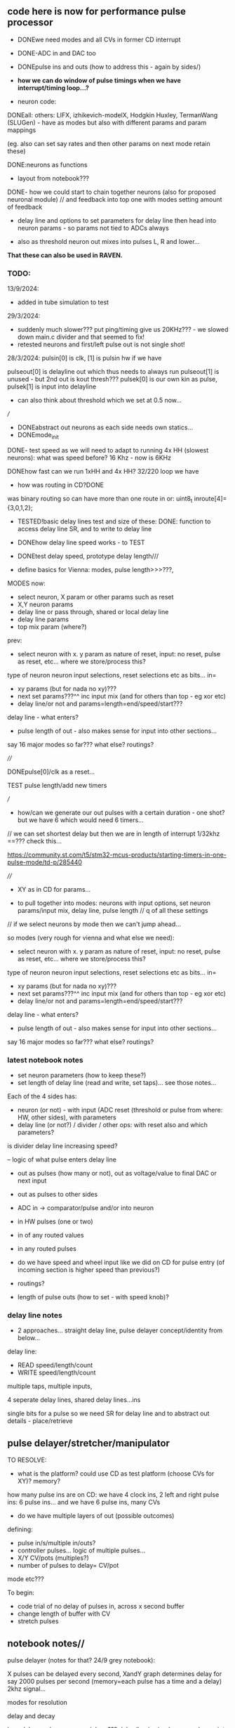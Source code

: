 ** code here is now for performance pulse processor

- DONEwe need modes and all CVs in former CD interrupt
- DONE-ADC in and DAC too
- DONEpulse ins and outs (how to address this - again by sides/)
- *how we can do window of pulse timings when we have interrupt/timing loop...?*

- neuron code:

DONEall: others: LIFX, izhikevich-modelX, Hodgkin Huxley, TermanWang (SLUGen) - have as modes but also with different params and param mappings

(eg. also can set say rates and then other params on next mode retain these)

DONE:neurons as functions 

- layout from notebook???

DONE- how we could start to chain together neurons (also for proposed neuronal module) // and feedback into top one with modes setting amount of feedback

- delay line and options to set parameters for delay line then head into neuron params - so params not tied to ADCs always

- also as threshold neuron out mixes into pulses L, R and lower...

*That these can also be used in RAVEN.*

*** TODO:

13/9/2024:
- added in tube simulation to test

29/3/2024:
- suddenly much slower??? put ping/timing give us 20KHz??? - we slowed down main.c divider and that seemed to fix!
- retested neurons and first/left pulse out is not single shot!

28/3/2024:
pulsin[0] is clk, [1] is pulsin hw if we have

pulseout[0] is delayline out which thus needs to always run 
pulseout[1] is unused - but 2nd out is kout thresh???
pulsek[0] is our own kin as pulse, pulsek[1] is input into delayline


- can also think about threshold which we set at 0.5 now...

///

- DONEabstract out neurons as each side needs own statics...
- DONEmode_init 

DONE- test speed as we will need to adapt to running 4x HH (slowest neurons): what was speed before? 16 Khz - now is 6KHz

DONEhow fast can we run 1xHH and 4x HH? 32/220 loop we have

- how was routing in CD?DONE

was binary routing so can have more than one route in or: uint8_t inroute[4]= {3,0,1,2};

- TESTED!basic delay lines test and size of these: DONE: function to access delay line SR, and to write to delay line

-  DONEhow delay line speed works - to TEST

- DONEtest delay speed, prototype delay length///

- define basics for Vienna: modes, pulse length>>>???, 

MODES now:
- select neuron, X param or other params such as reset
- X,Y neuron params
- delay line or pass through, shared or local delay line
- delay line params
- top mix param (where?) 

prev:

- select neuron with x. y param as nature of reset, input: no reset, pulse as reset, etc... where we store/process this?

type of neuron
neuron input selections, reset selections etc as bits...
in=

- xy params (but for nada no xy)???
- next set params???^^ inc input mix (and for others than top - eg xor etc)
- delay line/or not and params=length=end/speed/start???

delay line - what enters?

- pulse length of out - also makes sense for input into other sections...

say 16 major modes so far???
what else? routings? 

////

DONEpulse[0]/clk as a reset...

TEST pulse length/add new timers

///

- how/can we generate our out pulses with a certain duration - one shot? but we have 6 which would need 6 timers...

// we can set shortest delay but then we are in length of interrupt 1/32khz ==??? check this...

https://community.st.com/t5/stm32-mcus-products/starting-timers-in-one-pulse-mode/td-p/285440

////

- XY as in CD for params...

- to pull together into modes: neurons with input options, set neuron params/input mix, delay line, pulse length // q of all these settings

// if we select neurons by mode then we can't jump ahead... 

so modes (very rough for vienna and what else we need):

- select neuron with x. y param as nature of reset, input: no reset, pulse as reset, etc... where we store/process this?

type of neuron
neuron input selections, reset selections etc as bits...
in=

- xy params (but for nada no xy)???
- next set params???^^ inc input mix (and for others than top - eg xor etc)
- delay line/or not and params=length=end/speed/start???

delay line - what enters?

- pulse length of out - also makes sense for input into other sections...

say 16 major modes so far???
what else? routings? 

*** latest notebook notes

- set neuron parameters (how to keep these?)
- set length of delay line (read and write, set taps)... see those notes...

Each of the 4 sides has:
- neuron (or not) - with input (ADC reset (threshold or pulse from where: HW, other sides), with parameters
- delay line (or not?) / divider / other ops: with reset also and which parameters?

is divider delay line increasing speed?

-- logic of what pulse enters delay line

- out as pulses (how many or not), out as voltage/value to final DAC or next input
- out as pulses to other sides
- ADC in -> comparator/pulse and/or into neuron
- in HW pulses (one or two)
- in of any routed values
- in any routed pulses

- do we have speed and wheel input like we did on CD for pulse entry (of incoming section is higher speed than previous?)
- routings?
- length of pulse outs (how to set - with speed knob)?

*** delay line notes

- 2 approaches... straight delay line, pulse delayer concept/identity from below...

delay line:
- READ speed/length/count
- WRITE speed/length/count

multiple taps, multiple inputs, 

4 seperate delay lines, shared delay lines...ins

single bits for a pulse so we need SR for delay line and to abstract out details - place/retrieve

** pulse delayer/stretcher/manipulator

TO RESOLVE:

- what is the platform? could use CD as test platform (choose CVs for XY)? memory?

how many pulse ins are on CD: we have 4 clock ins, 2 left and right pulse ins: 6 pulse ins...
and we have 6 pulse ins, many CVs

- do we have multiple layers of out (possible outcomes)

defining:
- pulse in/s/multiple in/outs? 
- controller pulses... logic of multiple pulses...
- X/Y CV/pots (multiples?)
- number of pulses to delay= CV/pot

mode etc???

To begin:
- code trial of no delay of pulses in, across x second buffer
- change length of buffer with CV
- stretch pulses

** notebook notes//

pulse delayer (notes for that? 24/9 grey notebook):

X pulses can be delayed every second, XandY graph determines delay for say 2000 pulses per second (memory=each pulse has a time and a delay) 2khz signal…

modes for resolution

delay and decay

how delay works - swop rec/play…??? delay line is simpler… samples go
into delay line which wraps… // list of pulses…

** newer notes

- now more as a delay line for pulses... or different approaches
- but in delay line we don't have control over an individual pulse's delay!

///

feedback

wet/dry out

pulse stretch/shorten according to another graph

pulse discard kill layer - if they are beneath level graph xy

clock divider on a group of pulses (eg. on x pulses we divide by y, or on all pulses in time x we divide by y):

- or we use a second pulse input as a controller - ie. divide in this region on/off

what is the identity of a pulse? the time it occurs in relation to other pulses

is it about stretching the gaps... the time between one pulse and the next?

what information we need to store for each pulse and what is the main loop?

- say norm of scanning 0-Xv across for Y element of CVs... at speed Z???

- so how many XY CV we have according to thes ops

